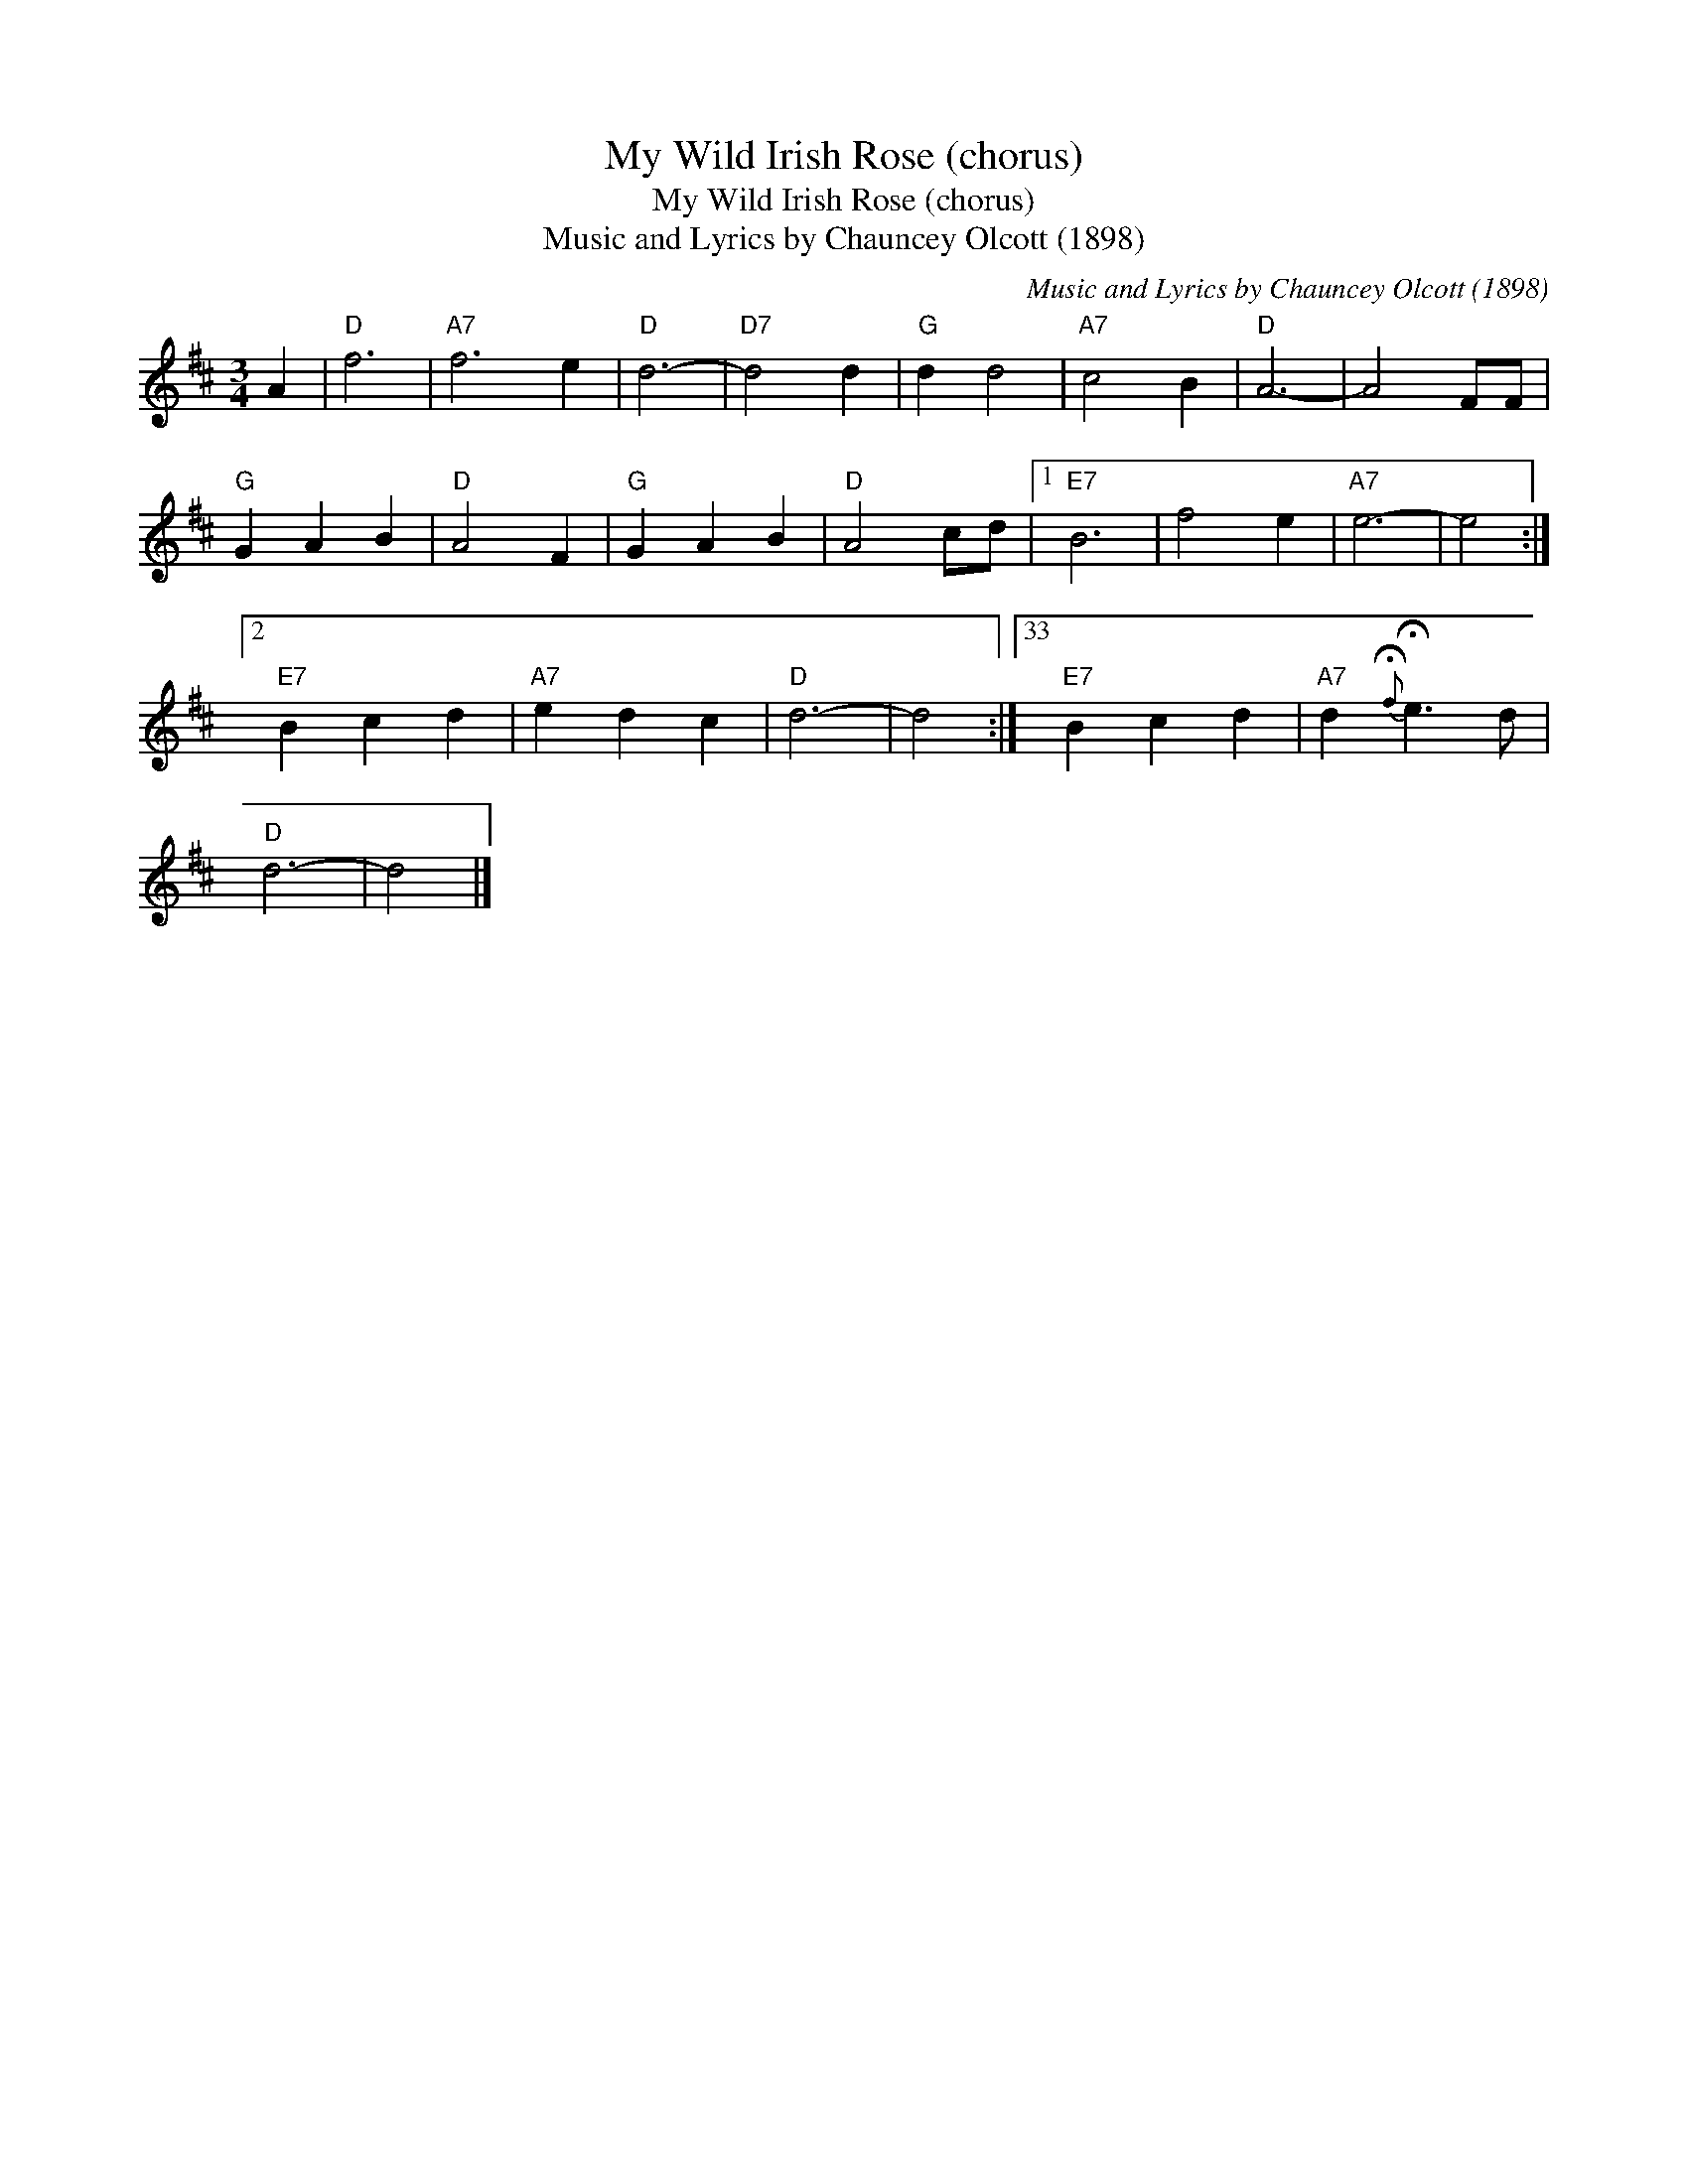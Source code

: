 X:1
T:My Wild Irish Rose (chorus)
T:My Wild Irish Rose (chorus)
T:Music and Lyrics by Chauncey Olcott (1898)
C:Music and Lyrics by Chauncey Olcott (1898)
L:1/8
M:3/4
K:D
V:1 treble 
V:1
 A2 |"D" f6 |"A7" f6 e2 |"D" d6- |"D7" d4 d2 |"G" d2 d4 |"A7" c4 B2 |"D" A6- | A4 FF | %9
"G" G2 A2 B2 |"D" A4 F2 |"G" G2 A2 B2 |"D" A4 cd |1"E7" B6 | f4 e2 |"A7" e6- | e4 :|2 %17
"E7" B2 c2 d2 |"A7" e2 d2 c2 |"D" d6- | d4 :|33"E7" B2 c2 d2 |"A7" d2{!fermata!f} !fermata!e3 d | %23
"D" d6- | d4 |] %25

